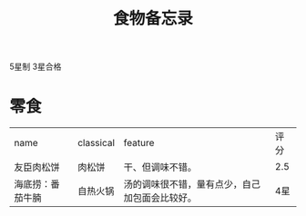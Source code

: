 #+TITLE: 食物备忘录

5星制 3星合格

* 零食
| name             | classical | feature                                        | 评分  |
| 友臣肉松饼       | 肉松饼    | 干、但调味不错。                               | 2.5|
| 海底捞：番茄牛腩 | 自热火锅  | 汤的调味很不错，量有点少，自己加包面会比较好。 | 4星   |

